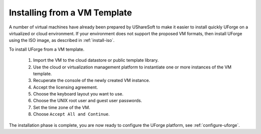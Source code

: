 .. Copyright 2017 FUJITSU LIMITED

.. _install-VM:

Installing from a VM Template
------------------------------

A number of virtual machines have already been prepared by UShareSoft to make it easier to install quickly UForge on a virtualized or cloud environment.  If your environment does not support the proposed VM formats, then install UForge using the ISO image, as described in :ref:`install-iso`.

To install UForge from a VM template.

	1. Import the VM to the cloud datastore or public template library.

	2. Use the cloud or virtualization management platform to instantiate one or more instances of the VM template.

	3. Recuperate the console of the newly created VM instance.
	
	4. Accept the licensing agreement.

	5. Choose the keyboard layout you want to use.

	6. Choose the UNIX root user and guest user passwords.

	7. Set the time zone of the VM.

	8. Choose ``Accept All and Continue``.

The installation phase is complete, you are now ready to configure the UForge platform, see :ref:`configure-uforge`.
